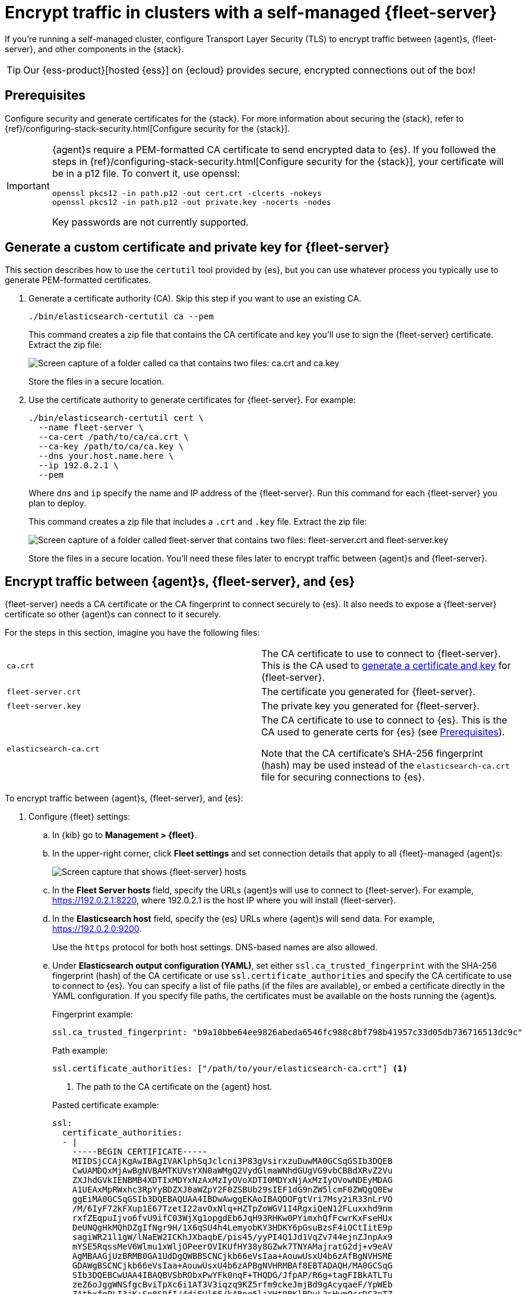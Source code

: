[[secure-connections]]
= Encrypt traffic in clusters with a self-managed {fleet-server}

If you're running a self-managed cluster, configure Transport Layer Security
(TLS) to encrypt traffic between {agent}s, {fleet-server}, and other components
in the {stack}.

TIP: Our {ess-product}[hosted {ess}] on {ecloud} provides secure, encrypted
connections out of the box!

[discrete]
[[prereqs]]
== Prerequisites

Configure security and generate certificates for the {stack}. For more
information about securing the {stack}, refer to
{ref}/configuring-stack-security.html[Configure security for the {stack}].

[IMPORTANT]
====
{agent}s require a PEM-formatted CA certificate to send encrypted data to {es}.
If you followed the steps in {ref}/configuring-stack-security.html[Configure
security for the {stack}], your certificate will be in a p12 file. To convert
it, use openssl:

[source,shell]
----
openssl pkcs12 -in path.p12 -out cert.crt -clcerts -nokeys
openssl pkcs12 -in path.p12 -out private.key -nocerts -nodes
----

Key passwords are not currently supported.
====

[discrete]
[[generate-fleet-server-certs]]
== Generate a custom certificate and private key for {fleet-server}

This section describes how to use the `certutil` tool provided by {es}, but you
can use whatever process you typically use to generate PEM-formatted
certificates.

. Generate a certificate authority (CA). Skip this step if you want to use an
existing CA.
+
--
[source,shell]
----
./bin/elasticsearch-certutil ca --pem
----

This command creates a zip file that contains the CA certificate and key you'll
use to sign the {fleet-server} certificate. Extract the zip file:

image::images/ca.png[Screen capture of a folder called ca that contains two files: ca.crt and ca.key]

Store the files in a secure location.
--

. Use the certificate authority to generate certificates for {fleet-server}.
For example:
+
--
[source,shell]
----
./bin/elasticsearch-certutil cert \
  --name fleet-server \
  --ca-cert /path/to/ca/ca.crt \
  --ca-key /path/to/ca/ca.key \
  --dns your.host.name.here \
  --ip 192.0.2.1 \
  --pem
----

Where `dns` and `ip` specify the name and IP address of the {fleet-server}. Run
this command for each {fleet-server} you plan to deploy.

This command creates a zip file that includes a `.crt` and `.key`
file. Extract the zip file:

image::images/fleet-server-certs.png[Screen capture of a folder called fleet-server that contains two files: fleet-server.crt and fleet-server.key]

Store the files in a secure location. You'll need these files later to encrypt
traffic between {agent}s and {fleet-server}.
--

[discrete]
== Encrypt traffic between {agent}s, {fleet-server}, and {es}

{fleet-server} needs a CA certificate or the CA fingerprint to connect securely to {es}. It also
needs to expose a {fleet-server} certificate so other {agent}s can connect to it
securely.

For the steps in this section, imagine you have the following files:

[cols=2*]
|===

|`ca.crt`
|The CA certificate to use to connect to {fleet-server}. This is the
CA used to <<generate-fleet-server-certs,generate a certificate and key>>
for {fleet-server}.

|`fleet-server.crt`
|The certificate you generated for {fleet-server}.

|`fleet-server.key`
|The private key you generated for {fleet-server}.

|`elasticsearch-ca.crt`
|The CA certificate to use to connect to {es}. This is the CA used to generate
certs for {es} (see <<prereqs>>).

Note that the CA certificate's SHA-256 fingerprint (hash) may be used instead of the `elasticsearch-ca.crt` file for securing connections to {es}.

// NOTE Should we mention that we can use the --fleet-server-es-ca-trusted-fingerprint flag here instead of the elasticsearch-ca.crt file?

|===

To encrypt traffic between {agent}s, {fleet-server}, and {es}:

. Configure {fleet} settings:

.. In {kib} go to *Management > {fleet}*.

.. In the upper-right corner, click *Fleet settings* and set connection details
that apply to all {fleet}-managed {agent}s:
+
[role="screenshot"]
image::images/fleet-settings-ssl.png[Screen capture that shows {fleet-server} hosts, {es} hosts, and {es} output settings]

.. In the *Fleet Server hosts* field, specify the
URLs {agent}s will use to connect to {fleet-server}. For example,
https://192.0.2.1:8220, where 192.0.2.1 is the host IP where you will install
{fleet-server}.

.. In the *Elasticsearch host* field, specify the {es} URLs where {agent}s will
send data. For example, https://192.0.2.0:9200.
+
Use the `https` protocol for both host settings. DNS-based names are also
allowed.

.. Under *Elasticsearch output configuration (YAML)*, set either
`ssl.ca_trusted_fingerprint` with the SHA-256 fingerprint (hash) of the CA certificate or use
`ssl.certificate_authorities` and specify the CA certificate to use to connect
to {es}. You can specify a list of file paths (if the files are available), or
embed a certificate directly in the YAML configuration. If you specify file
paths, the certificates must be available on the hosts running the {agent}s.
+
--
Fingerprint example:

[source,yaml]
----
ssl.ca_trusted_fingerprint: "b9a10bbe64ee9826abeda6546fc988c8bf798b41957c33d05db736716513dc9c"
----

Path example:

[source,yaml]
----
ssl.certificate_authorities: ["/path/to/your/elasticsearch-ca.crt"] <1>
----
<1> The path to the CA certificate on the {agent} host.

Pasted certificate example:

[source,yaml]
----
ssl:
  certificate_authorities:
  - |
    -----BEGIN CERTIFICATE-----
    MIIDSjCCAjKgAwIBAgIVAKlphSqJclcni3P83gVsirxzuDuwMA0GCSqGSIb3DQEB
    CwUAMDQxMjAwBgNVBAMTKUVsYXN0aWMgQ2VydGlmaWNhdGUgVG9vbCBBdXRvZ2Vu
    ZXJhdGVkIENBMB4XDTIxMDYxNzAxMzIyOVoXDTI0MDYxNjAxMzIyOVowNDEyMDAG
    A1UEAxMpRWxhc3RpYyBDZXJ0aWZpY2F0ZSBUb29sIEF1dG9nZW5lcmF0ZWQgQ0Ew
    ggEiMA0GCSqGSIb3DQEBAQUAA4IBDwAwggEKAoIBAQDOFgtVri7Msy2iR33nLrVO
    /M/6IyF72kFXup1E67TzetI22avOxNlq+HZTpZoWGV1I4RgxiQeN12FLuxxhd9nm
    rxfZEqpuIjvo6fvU9ifC03WjXg1opgdEb6JqH93RHKw0PYimxhQfFcwrKxFseHUx
    DeUNQgHkMQhDZgIfNgr9H/1X6qSU4h4LemyobKY3HDKY6pGsuBzsF4iOCtIitE9p
    sagiWR21l1gW/lNaEW2ICKhJXbaqbE/pis45/yyPI4Q1Jd1VqZv744ejnZJnpAx9
    mYSE5RqssMeV6Wlmu1xWljOPeerOVIKUfHY38y8GZwk7TNYAMajratG2dj+v9eAV
    AgMBAAGjUzBRMB0GA1UdDgQWBBSCNCjkb66eVsIaa+AouwUsxU4b6zAfBgNVHSME
    GDAWgBSCNCjkb66eVsIaa+AouwUsxU4b6zAPBgNVHRMBAf8EBTADAQH/MA0GCSqG
    SIb3DQEBCwUAA4IBAQBVSbRObxPwYFk0nqF+THQDG/JfpAP/R6g+tagFIBkATLTu
    zeZ6oJggWNSfgcBviTpXc6i1AT3V3iqzq9KZ5rfm9ckeJmjBd9gAcyqaeF/YpWEb
    ZAtbxfgPLI3jK+Sn8S9fI/4djEUl6F/kARpq5ljYHt9BKlBDyL2sHymQcrDC3pTZ
    hEOM4cDbyKHgt/rjcNhPRn/q8g3dDhBdzjlNzaCNH/kmqWpot9AwmhhfPTcf1VRc
    gxdg0CTQvQvuceEvIYYYVGh/cIsIhV2AyiNBzV5jJw5ztQoVyWvdqn3B1YpMP8oK
    +nadUcactH4gbsX+oXRULNC7Cdd9bp2G7sQc+aZm
    -----END CERTIFICATE-----
----
--

. Install an {agent} as a {fleet-server} on the host and configure it to use TLS:

.. If you don't already have a {fleet-server} service token, click the *Agents*
tab in {fleet} and follow the instructions to generate the service token now.
+
TIP: The in-product installation steps are incomplete. Before running the
`install` command, add the settings shown in the next step.

.. From the directory where you extracted {fleet-server}, run the `install`
command and specify the certificates to use.
+
--
The following command installs {agent} as a service, enrolls it in the
{fleet-server} policy, and starts the service.

NOTE: If you're using DEB or RPM, or already have the {agent} installed, use the
`enroll` command along with the following options, then start the service as
described in <<start-elastic-agent-service>>.

[source,shell]
----
sudo ./elastic-agent install -f \
   --url=https://192.0.2.1:8220 \
   --fleet-server-es=https://192.0.2.0:9200 \
   --fleet-server-service-token=AAEBAWVsYXm0aWMvZmxlZXQtc2XydmVyL3Rva2VuLTE2MjM4OTAztDU1OTQ6dllfVW1mYnFTVjJwTC2ZQ0EtVnVZQQ \
   --fleet-server-es-ca=/path/to/elasticsearch-ca.crt \
   --certificate-authorities=/path/to/ca.crt \
   --fleet-server-cert=/path/to/fleet-server.crt \
   --fleet-server-cert-key=/path/to/fleet-server.key
----

Where:

`url`::
{fleet-server} URL.
`fleet-server-es`::
{es} URL
`fleet-server-service-token`::
Service token to use to communicate with {es}.
`fleet-server-es-ca`::
CA certificate to use to connect to {es}.
`certificate-authorities`::
CA certificate to use to connect to {fleet-server}.
`fleet-server-cert`::
Certificate to use for the exposed {fleet-server} HTTPS endpoint.
`fleet-server-cert-key`::
Private key to use for the exposed {fleet-server} HTTPS endpoint.

.What happens if you enroll {fleet-server} without specifying certificates?
****

If the certificates are managed by your organization and installed at the system
level, they will be used to encrypt traffic between {agent}s, {fleet-server},
and {es}.

If system-level certificates don't exist, {fleet-server} automatically generates
self-signed certificates. Traffic between {fleet-server} and {agent}s over
HTTPS is encrypted, but the certificate chain cannot be verified. Any {agent}s
enrolling in {fleet-server} will need to pass the `--insecure` flag to
acknowledge that the certificate chain is not verified.

Allowing {fleet-server} to generate self-signed certificates is useful to get
things running for development, but not recommended in a production environment.
****
--

. Install your {agent}s and enroll them in {fleet}.
+
--
{agent}s connecting to a secured {fleet-server} need to pass in the CA
certificate used by the {fleet-server}. The CA certificate used by {es} is
already specified in the agent policy because it's set under {fleet} settings in
{kib}. You do not need to pass it on the command line.

The following command installs {agent} as a service, enrolls it
in the agent policy associated with the specified token, and starts the service.

[source,shell]
----
sudo elastic-agent install -f --url=https://192.0.2.1:8220 \
  --enrollment-token=<string> \
  --certificate-authorities=/path/to/ca.crt
----

Where:

`url`::
Fleet Server URL to use to enroll the {agent} into {fleet}.
`enrollment-token`::
The enrollment token for the policy that will be applied to the {agent}.
`certificate-authorities`::
CA certificate to use to connect to {fleet-server}. This is the
CA used to <<generate-fleet-server-certs,generate a certificate and key>>
for {fleet-server}.

Don't have an enrollment token? On the *Agents* tab in Fleet, click *Add agent*.
Under *Enroll and start the Elastic Agent*, follow the in-product installation steps, making sure
that you add the `--certificate-authorities` option before you run the command.
--

// TODO: Add reference docs about SSL settings and point to the content from
// this topics. Before I can do this, I need to know which settings from Beats
// are supported for Elastic Agent.
